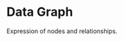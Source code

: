 * Data Graph

#+BEGIN_HTML
<a href="https://travis-ci.com/peccu/data-graph"><img src="https://travis-ci.com/peccu/data-graph.svg?branch=master"/></a>
<a href="https://coveralls.io/github/peccu/data-graph?branch=master"><img src="https://coveralls.io/repos/github/peccu/data-graph/badge.svg?branch=master"/></a>
<a href="https://circleci.com/gh/peccu/data-graph"><img src="https://circleci.com/gh/peccu/data-graph.svg"/></a>
<a href="https://www.codacy.com/app/peccu/data-graph"><img src="https://api.codacy.com/project/badge/Grade/097ae60816cf47a282be8674d0e0a6de"/></a>
<a href="https://opensource.org/licenses/MIT"><img src="https://img.shields.io/badge/License-MIT-yellow.svg"/></a>
#+END_HTML

Expression of nodes and relationships.
